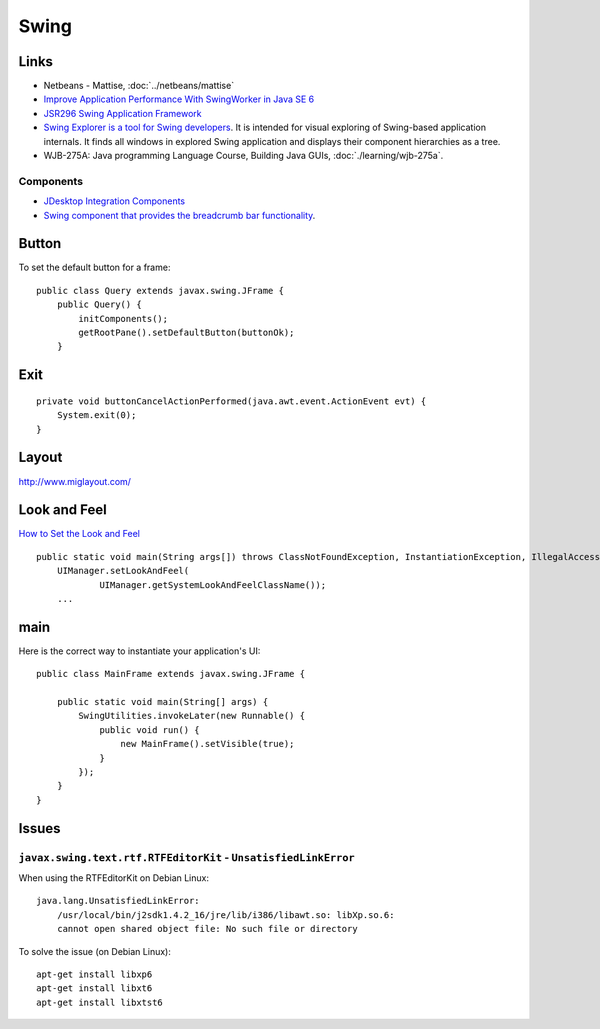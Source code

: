 Swing
*****

Links
=====

- Netbeans - Mattise, :doc:`../netbeans/mattise`
- `Improve Application Performance With SwingWorker in Java SE 6`_
- `JSR296 Swing Application Framework`_
- `Swing Explorer is a tool for Swing developers`_.
  It is intended for visual exploring of Swing-based application internals. It
  finds all windows in explored Swing application and displays their component
  hierarchies as a tree.
- WJB-275A: Java programming Language Course, Building Java GUIs,
  :doc:`./learning/wjb-275a`.

Components
----------

- `JDesktop Integration Components`_
- `Swing component that provides the breadcrumb bar functionality`_.

Button
======

To set the default button for a frame:

::

  public class Query extends javax.swing.JFrame {
      public Query() {
          initComponents();
          getRootPane().setDefaultButton(buttonOk);
      }

Exit
====

::

  private void buttonCancelActionPerformed(java.awt.event.ActionEvent evt) {
      System.exit(0);
  }

Layout
======

http://www.miglayout.com/

Look and Feel
=============

`How to Set the Look and Feel`_

::

  public static void main(String args[]) throws ClassNotFoundException, InstantiationException, IllegalAccessException, UnsupportedLookAndFeelException {
      UIManager.setLookAndFeel(
              UIManager.getSystemLookAndFeelClassName());
      ...

main
====

Here is the correct way to instantiate your application's UI:

::

  public class MainFrame extends javax.swing.JFrame {

      public static void main(String[] args) {
          SwingUtilities.invokeLater(new Runnable() {
              public void run() {
                  new MainFrame().setVisible(true);
              }
          });
      }
  }

Issues
======

``javax.swing.text.rtf.RTFEditorKit`` - ``UnsatisfiedLinkError``
----------------------------------------------------------------

When using the RTFEditorKit on Debian Linux:

::

  java.lang.UnsatisfiedLinkError:
      /usr/local/bin/j2sdk1.4.2_16/jre/lib/i386/libawt.so: libXp.so.6:
      cannot open shared object file: No such file or directory

To solve the issue (on Debian Linux):

::

  apt-get install libxp6
  apt-get install libxt6
  apt-get install libxtst6


.. _`Improve Application Performance With SwingWorker in Java SE 6`: http://java.sun.com/developer/technicalArticles/javase/swingworker/
.. _`JSR296 Swing Application Framework`: http://www.symphonious.net/2007/05/10/jsr296-swing-application-framework/
.. _`Swing Explorer is a tool for Swing developers`: https://swingexplorer.dev.java.net/
.. _`JDesktop Integration Components`: https://jdic.dev.java.net/
.. _`Swing component that provides the breadcrumb bar functionality`: https://flamingo.dev.java.net/docs/breadcrumb-bar.html
.. _`How to Set the Look and Feel`: http://java.sun.com/docs/books/tutorial/uiswing/lookandfeel/plaf.html

